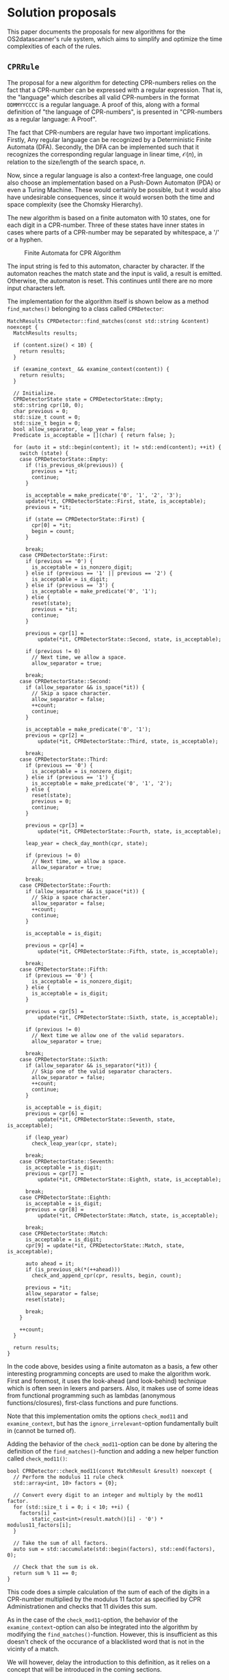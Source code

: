* Solution proposals

This paper documents the proposals for new algorithms for the
OS2datascanner's rule system, which aims to simplify and optimize the
time complexities of each of the rules.

** =CPRRule=

The proposal for a new algorithm for detecting CPR-numbers relies on the
fact that a CPR-number can be expressed with a regular expression. That
is, the "language" which describes all valid CPR-numbers in the format
=DDMMYYCCCC= is a regular language. A proof of this, along with a formal
definition of "the language of CPR-numbers", is presented in
"CPR-numbers as a regular language: A Proof".

The fact that CPR-numbers are regular have two important implications.
Firstly, Any regular language can be recognized by a Deterministic
Finite Automata (DFA). Secondly, the DFA can be implemented such that it
recognizes the corresponding regular language in linear time,
\(\mathcal{O}(n)\), in relation to the size/length of the search space,
\(n\).

Now, since a regular language is also a context-free language, one could
also choose an implementation based on a Push-Down Automaton (PDA) or
even a Turing Machine. These would certainly be possible, but it would
also have undesirable consequences, since it would worsen both the time
and space complexity (see the Chomsky Hierarchy).

The new algorithm is based on a finite automaton with 10 states, one for
each digit in a CPR-number. Three of these states have inner states in
cases where parts of a CPR-number may be separated by whitespace, a '/'
or a hyphen.

#+caption: Finite Automata for CPR Algorithm
#+ATTR_LATEX: :width 3cm :height 18cm
[[file:cpr_state_machine.png]]

The input string is fed to this automaton, character by character. If
the automaton reaches the match state and the input is valid, a result
is emitted. Otherwise, the automaton is reset. This continues until
there are no more input characters left.

The implementation for the algorithm itself is shown below as a method
=find_matches()= belonging to a class called =CPRDetector=:

#+begin_src C++
MatchResults CPRDetector::find_matches(const std::string &content) noexcept {
  MatchResults results;

  if (content.size() < 10) {
    return results;
  }

  if (examine_context_ && examine_context(content)) {
    return results;
  }

  // Initialize.
  CPRDetectorState state = CPRDetectorState::Empty;
  std::string cpr(10, 0);
  char previous = 0;
  std::size_t count = 0;
  std::size_t begin = 0;
  bool allow_separator, leap_year = false;
  Predicate is_acceptable = [](char) { return false; };

  for (auto it = std::begin(content); it != std::end(content); ++it) {
    switch (state) {
    case CPRDetectorState::Empty:
      if (!is_previous_ok(previous)) {
        previous = *it;
        continue;
      }

      is_acceptable = make_predicate('0', '1', '2', '3');
      update(*it, CPRDetectorState::First, state, is_acceptable);
      previous = *it;

      if (state == CPRDetectorState::First) {
        cpr[0] = *it;
        begin = count;
      }

      break;
    case CPRDetectorState::First:
      if (previous == '0') {
        is_acceptable = is_nonzero_digit;
      } else if (previous == '1' || previous == '2') {
        is_acceptable = is_digit;
      } else if (previous == '3') {
        is_acceptable = make_predicate('0', '1');
      } else {
        reset(state);
        previous = *it;
        continue;
      }

      previous = cpr[1] =
          update(*it, CPRDetectorState::Second, state, is_acceptable);

      if (previous != 0)
        // Next time, we allow a space.
        allow_separator = true;

      break;
    case CPRDetectorState::Second:
      if (allow_separator && is_space(*it)) {
        // Skip a space character.
        allow_separator = false;
        ++count;
        continue;
      }

      is_acceptable = make_predicate('0', '1');
      previous = cpr[2] =
          update(*it, CPRDetectorState::Third, state, is_acceptable);

      break;
    case CPRDetectorState::Third:
      if (previous == '0') {
        is_acceptable = is_nonzero_digit;
      } else if (previous == '1') {
        is_acceptable = make_predicate('0', '1', '2');
      } else {
        reset(state);
        previous = 0;
        continue;
      }

      previous = cpr[3] =
          update(*it, CPRDetectorState::Fourth, state, is_acceptable);

      leap_year = check_day_month(cpr, state);

      if (previous != 0)
        // Next time, we allow a space.
        allow_separator = true;

      break;
    case CPRDetectorState::Fourth:
      if (allow_separator && is_space(*it)) {
        // Skip a space character.
        allow_separator = false;
        ++count;
        continue;
      }

      is_acceptable = is_digit;

      previous = cpr[4] =
          update(*it, CPRDetectorState::Fifth, state, is_acceptable);

      break;
    case CPRDetectorState::Fifth:
      if (previous == '0') {
        is_acceptable = is_nonzero_digit;
      } else {
        is_acceptable = is_digit;
      }

      previous = cpr[5] =
          update(*it, CPRDetectorState::Sixth, state, is_acceptable);

      if (previous != 0)
        // Next time we allow one of the valid separators.
        allow_separator = true;

      break;
    case CPRDetectorState::Sixth:
      if (allow_separator && is_separator(*it)) {
        // Skip one of the valid separator characters.
        allow_separator = false;
        ++count;
        continue;
      }

      is_acceptable = is_digit;
      previous = cpr[6] =
          update(*it, CPRDetectorState::Seventh, state, is_acceptable);

      if (leap_year)
        check_leap_year(cpr, state);

      break;
    case CPRDetectorState::Seventh:
      is_acceptable = is_digit;
      previous = cpr[7] =
          update(*it, CPRDetectorState::Eighth, state, is_acceptable);

      break;
    case CPRDetectorState::Eighth:
      is_acceptable = is_digit;
      previous = cpr[8] =
          update(*it, CPRDetectorState::Match, state, is_acceptable);

      break;
    case CPRDetectorState::Match:
      is_acceptable = is_digit;
      cpr[9] = update(*it, CPRDetectorState::Match, state, is_acceptable);

      auto ahead = it;
      if (is_previous_ok(*(++ahead)))
        check_and_append_cpr(cpr, results, begin, count);

      previous = *it;
      allow_separator = false;
      reset(state);

      break;
    }

    ++count;
  }

  return results;
}
#+end_src

In the code above, besides using a finite automaton as a basis, a few
other interesting programming concepts are used to make the algorithm
work. First and foremost, it uses the look-ahead (and look-behind)
technique which is often seen in lexers and parsers. Also, it makes use
of some ideas from functional programming such as lambdas (anonymous
functions/closures), first-class functions and pure functions.

Note that this implementation omits the options =check_mod11= and
=examine_context=, but has the =ignore_irrelevant=-option fundamentally
built in (cannot be turned of).

Adding the behavior of the =check_mod11=-option can be done by altering
the definition of the =find_matches()=-function and adding a new helper
function called =check_mod11()=:

#+begin_src C++
bool CPRDetector::check_mod11(const MatchResult &result) noexcept {
  // Perform the modulus 11 rule check
  std::array<int, 10> factors = {0};

  // Convert every digit to an integer and multiply by the mod11 factor.
  for (std::size_t i = 0; i < 10; ++i) {
    factors[i] =
        static_cast<int>(result.match()[i] - '0') * modulus11_factors[i];
  }

  // Take the sum of all factors.
  auto sum = std::accumulate(std::begin(factors), std::end(factors), 0);

  // Check that the sum is ok.
  return sum % 11 == 0;
}
#+end_src

This code does a simple calculation of the sum of each of the digits in
a CPR-number multiplied by the modulus 11 factor as specified by CPR
Administrationen and checks that 11 divides this sum.

As in the case of the =check_mod11=-option, the behavior of the
=examine_context=-option can also be integrated into the algorithm by
modifying the =find_matches()=-function. However, this is insufficient
as this doesn't check of the occurance of a blacklisted word that is not
in the vicinty of a match.

We will however, delay the introduction to this definition, as it relies
on a concept that will be introduced in the coming sections.

** A unified replacement for the underlying mechanism of the Name Rule,

In essence, the Name Rule, the Address Rule and the Health Rule (and
thus the Ordered Wordlist Rule) try to solve the same underlying
problem, or at least very similar problems. In the current version,
these rules are implemented using different strategies. That is, search
a text and find occurances of a finite set of specified substrings. From
an algorithmic perspective, this isn't necessarily a problem. However,
from a software design perspective, it is, since code reuse is generally
encouraged and having three implementations that share no code at all
isn't great.

Therefore, we propose a unification of the strategy behind these rules,
that can then be adjusted for each particular case. In all three cases,
two components are needed: a data structure containing all the
substrings to search for and an algorithm for fast and efficient
comparison of strings. This approach is inspired by a variant of the
Rabin-Karp string matching algorithm[fn:1] with multiple pattern search.
The idea is this: every substring of interest is stored in a hash table,
that has lookup of \(\mathcal{O}(1)\). That way, it is fast to check if
a given substring is a match.

The key to the efficiency in the Rabin-Karp algorithm is the assumption
that every substring of interest has the same length. This is not a
valid assumption for names or addresses, though. However, this is where
the finite automaton becomes usefull. If instead, there exists a pattern
in all of the substrings that a finite automaton can recognize, then the
finite automaton can recognize it in linear time. The question becomes:
what pattern? This depends on the case in each of the rules, which will
be discussed later.

So a DFA has to be designed for each of the rules, but they can still
share an implementation of an immutable hash set. An immutable hash set,
called =FrozenHashSet= has been implemented with performance in mind:

#+begin_src C++
/*
  Immutable hash table.
 */
template <std::size_t Size> class FrozenHashSet : public AbstractHashSet {
private:
  std::array<Chain, Size> container_;

  auto get_hash(const std::string_view value) const noexcept {
    std::hash<std::string_view> hash_fun;
    return hash_fun(value);
  }

  void insert(const std::string_view value) noexcept {
    auto hash = get_hash(value);
    auto index = hash % Size;
    auto &chain = container_[index];

    if (!chain.contains(hash)) {
      if (chain.hash() == 0) {
        chain = Chain(hash);
      } else {
        chain.append(hash);
      }
    }
  }

public:
  FrozenHashSet() noexcept = delete;

  FrozenHashSet(std::array<const char *, Size> initializer) noexcept {
    for (const char *value : initializer) {
      insert(std::string_view(value));
    }
  }

  FrozenHashSet(std::array<std::string_view, Size> initializer) noexcept {
    for (auto value : initializer) {
      insert(value);
    }
  }

  FrozenHashSet(FrozenHashSet &&) noexcept = default;
  FrozenHashSet &operator=(FrozenHashSet &&) noexcept = default;
  ~FrozenHashSet() noexcept = default;

  [[nodiscard]] bool contains(const std::string_view value) const noexcept {
    auto hash = get_hash(value);
    auto index = hash % Size;
    return container_[index].contains(hash);
  }
};
#+end_src

This implementation uses chaining as its collision strategy using the ~Chain~-class,
which won't be described further, but it is simply a chain link used to implement the
collision strategy.
This data structure enables code sharing between multiple algorithm implementations
As an example, this is also used to implement the =examine_context=
option for =CPRDetector=, whos implementation has been defered thus far:

#+begin_src C++
  static constexpr auto blacklist_words = std::to_array<std::string_view>(
      {"p-nr", "p.nr", "p-nummer", "pnr",
       "customer no", "customer-no", "bilagsnummer",
       "order number", "ordrenummer", "fakturanummer",
       "faknr", "fak-nr", "tullstatistisk", "tullstatistik",
       "test report no", "protocol no.", "dhk:tx"});

  static const auto blacklist_words_set = FrozenHashSet(blacklist_words);
  }; // namespace

  static bool find_blacklisted_words(const std::string &content,
                                     const std::array<std::size_t, 4> indices)
    noexcept {

    for (std::size_t i = 1; i < 4; ++i) {
      for (std::size_t j = 0; j < i; ++j) {
        auto begin = indices[j];
        auto end = indices[i] - begin;

        if (end > content.size())
          end = content.size() - begin - 1;

        std::string target = content.substr(begin, end);

        if (blacklist_words_set.contains(target))
          return true;
      }
    }

    return false;
  }

  // ...

  bool CPRDetector::examine_context(const std::string &content) noexcept {
    std::size_t spaces = 3;
    std::array<std::size_t, 4> indices = {0, 0, 0, 0};

    for (std::size_t i = 0; i < content.size(); ++i) {
      if (content[i] == ' ') {
        indices[4 - spaces] = i;
        --spaces;
        if (spaces == 0) {
          if (find_blacklisted_words(content, indices))
              return true;
    
          spaces = 3;
          indices[0] = indices[3] + 1;
        }
      }
    }

    if (find_blacklisted_words(content, indices))
      return true;

    return false;
  }
#+end_src

The collection of blacklisted words is contained in a ~constexpr~ array and then loaded
statically into a ~FrozenHashSet~ at program startup only once. Since the ~blacklisted_words_set~
is both static and const, there is no question about ownership and there is only one
shared structure for all instances of ~CPRDetector~. This "pattern" of static loading into
a shared immutable structure is used every time there is a large collection of words
that need to be held in memory. This is reused in both the ~NameRule~ and the ~AddressRule~.

*** Name Rule

If it is assumed that all names must begin with a capital letter, then
the search space can be narrowed down and the DFA for "name"-recognition
can be designed as seen on figure [[name_dfa]]. Then this DFA can be implemented
using a boolean to represent the two states. This boolean ~in_word~ is initialized
to ~false~ and the search text is scanned for the occurance of a capital letter.
When a capital letter is found, its position in the search text is stored, ~in_word~ is set
to true and any following non-terminating symbol is read. Once a terminating symbol is reached,
such as whitespace or punctuation characters, a candidate for a "name" has been found. \\

At this point, it is unknown whether the substrings contained in ~results~ are actually
recognized names. Therefore the candidate substrings must be filtered to determine the
true names. The static loading technique mentioned earlier is used to store a list of
officially recognized Danish names. A lookup is performed to check whether the candidate
substring is indeed a recognized name. In the positive case, a ~MatchResult~ object containing the
substring and position metadata is created and stored in a vector ~results~. The boolean ~in_word~
is reset to ~false~ and the cycle is repeated for the rest of the search text. \\

#+caption: DFA design for name recognition
#+name: name_dfa
#+ATTR_LATEX: :width 3cm :height 5cm
[[./name_dfa.png]]

#+begin_src C++
  [[nodiscard]] MatchResults
  NameRule::find_matches(const std::string &content) const noexcept {
    MatchResults results;

    static constexpr auto is_end_of_word =
      make_predicate(' ', '.', '\n', '?', '-', '\t','\0');

    bool in_word = false;
    auto word_begin = content.cbegin();

    for (auto iter = content.cbegin(); iter != content.cend(); ++iter) {
      if (!in_word && std::isupper(*iter)) {
        word_begin = iter;
        in_word = true;
      }

      if (in_word && is_end_of_word(*iter)) {
        auto word_end = iter;

        if (contains(word_begin, word_end)) {
          MatchResult result(
              std::string(word_begin, word_end),
              static_cast<std::size_t>(
                  std::distance(content.cbegin(), word_begin)),
              static_cast<std::size_t>(
                  std::distance(content.begin(), word_end)));

          results.push_back(result);
        }

        in_word = false;
      }
    }

    if (in_word) {
      auto word_end = content.cend();

      if (contains(word_begin, word_end)) {
        MatchResult result(
            std::string(word_begin, word_end),
            static_cast<std::size_t>(std::distance(content.cbegin(),
                                                   word_begin)),
            static_cast<std::size_t>(std::distance(content.begin(),
                                                   word_end) - 1));

        results.push_back(result);
      }
    }

    return filter_matches(results);
  }
#+end_src

Once all the single names have been found, names that are next to each
other in the text are assumed to be related and thus constitute a 'full
name'. As such, the =filter_matches()=-method reduces and combines
related names to =MatchResult=-objects containing full names.

#+begin_src C++
[[nodiscard]] MatchResults
NameRule::filter_matches(const MatchResults &matches) const noexcept {
  MatchResults results;

  std::optional<MatchResult> cursor = std::nullopt;

  for (auto m : matches) {
    if (cursor) {
      if (m.is_after(cursor.value())) {
        cursor = std::make_optional(compose(cursor.value(), m));
      } else {
        results.push_back(cursor.value());
        cursor = std::make_optional(m);
      }
    } else {
      cursor = std::make_optional(m);
    }
  }

  if (cursor) {
    results.push_back(cursor.value());
  }

  return results;
}
#+end_src

The condition for two or more names to be related and thus constitute a "full name"
is determined by their position. If there is a single character distance between
two names, then they are combines. Note, that it isn't a requirement that the preceeding
name must be a firstname, since a full name may appear as for example "Jensen J." in
some texts.

*** Address Rule

Similar to the Name rule, any street name is also a name in a sense. So,
we can reuse the same DFA for name recognition, but an address is
incomplete if the street name isn't followed by a house number.
The strategy is similar to that of the Name rule: find all candidate names
and filter out the ones that are officially recognized. Except
the combination stage is substituted for house number recognition
which is done by implementing the designed DFA as seen in figure [[house_number_dfa]].

#+caption: DFA design for house number recognition
#+name: house_number_dfa
#+ATTR_LATEX: :width 3cm :height 5cm
[[./number_dfa.png]]

#+begin_src C++
[[nodiscard]] MatchResults
AddressRule::find_matches(const std::string &content) const noexcept {
  MatchResults results;

  static const auto is_end_of_word = [](char c) { return c == ' '; };

  bool in_word = false;
  std::size_t counter = 0;
  std::size_t word_begin, word_end = counter;
  std::string address = "";

  for (auto iter = content.begin(); iter != content.end(); ++iter) {
    if (!in_word && std::isupper(*iter)) {
      word_begin = counter;
      address = "";
      in_word = true;
    }

    if (in_word) {
      if (is_end_of_word(*iter)) {
        if (*iter == ' ' && std::isupper(*(iter + 1))) {
            address += ' ';
            ++counter;
            continue;
        }

        word_end = counter;

        if (contains(address.begin(), address.end())) {
          results.push_back(MatchResult(address, word_begin, word_end));
        }

        in_word = false;
      } else {
        address += *iter;
      }
    }

    ++counter;
  }

  return filter_matches(results, content);
}
#+end_src

Below, we see the ~filter_matches()~ and ~append_number()~ methods, which checks for the occurance of a house number
following a street name for each of the address candidates that have been found in the ~find_matches()~ method from
earlier.

#+begin_src C++
[[nodiscard]] MatchResults
AddressRule::filter_matches(const MatchResults &matches,
                            const std::string &content) const noexcept {
  MatchResults results;

  for (auto m : matches) {
    auto address_opt = append_number(m, content);
    if (address_opt) {
      results.push_back(address_opt.value());
    }
  }

  return results;
}

// ...

[[nodiscard]] std::optional<MatchResult>
AddressRule::append_number(const MatchResult &m,
                           const std::string &content) const noexcept {
  if (content.size() == m.end() + 1)
    return {};

  if (content[m.end()] != ' ')
    return {};

  static const auto is_digit = [](char c) { return '0' <= c && c <= '9'; };
  static const auto is_nonzero_digit = [](char c) { return '0' < c && c <= '9'; };

  auto iter = content.begin() + static_cast<long>(m.end()) + 1;

  if (!is_nonzero_digit(*iter))
    return {};

  std::string number = "";
  number += *(iter++);
  std::size_t counter = 1;

  while (iter != content.end() && is_digit(*iter)) {
    number += *(iter++);
    ++counter;
  }

  std::string match_string = m.match() + " " + number;
  return MatchResult(match_string, m.start(), m.end() + counter);
}
#+end_src

*** Wordlist Rule

This rule can be split into two specialized cases. One for flat
wordlists and one for nested wordlists.

**** =WordListRule=

For this rule, we will not use the =FrozenHashSet= to store words, since
the contents of a wordlist may change whenever the user desires it.
Instead, the implementation will use =std::unordered_set= for this task.
One could perhaps extend the ~FrozenHashSet~ with a mutable specialization,
but ~std::unordered_set~ already satisfies all the requirements, so there
is no need to reinvent the wheel. \\

Below, we see the implementation for the ~find_matches()~ and ~check_match()~ methods

#+begin_src C++
void WordListRule::check_match(MatchResults &results,
                               const std::string candidate,
                               const std::size_t start,
                               const std::size_t stop) const noexcept {
  if (contains(candidate)) {
    results.push_back(MatchResult(candidate, start, stop));
  }
}

[[nodiscard]] MatchResults
WordListRule::find_matches(const std::string &content) const noexcept {
  MatchResults results;

  static const auto is_delimiter =
      make_predicate(' ', '\n', '.', ',', '\t', '!', '?');

  std::size_t start = 0;
  for (std::size_t i = 0; i < content.size(); ++i) {
    if (is_delimiter(content[i])) {
      check_match(results, content.substr(start, i - start), start, i);
      start = i + 1;
    }
  }

  check_match(results, content.substr(start), start, content.size() - 1);

  return results;
}
#+end_src

**** =OrderedWordlistRule=

This rule involves some more complicated data structures. Partially due
to this fact and a lack of time, this has been implemented in Python,
which natively has both hash map, list, and iterator implementations. \\

First, the queues are initialized by taking an iterator for each of
each of the nested wordlists. Then, the keyword map is initialized with
the first word of each of the nested wordlists as keys and the indices
of the nested wordlist in the queues as values.
Subsequently, the search text is split into words, where each word is
striped of punctuation characters and casefolded. \\

A lookup is performed for every word extracted from the search text.
If a word appears in the keyword map, the keyword is removed from the
map along the corresponding indices. For each of the indices, the next
word from each of the corresponding nested wordlists in the queues is
load into the keyword map. If the end of a wordlist is reached, the
~next()~-function throws a ~StopIteration~ exception. This exception is
caught and a result ~dict()~ is yielded. This process is repeated until
there are no more words in the search text.

#+begin_src python
  from typing import Dict, Iterator, Optional
  from string import punctuation


  class OrderedWordlistRule:

      def __init__(self, wordlists: list[list[str]]):
          self._wordlists = wordlists

      def find_matches(self, content: str) -> Optional[Iterator[dict]]:
          if content is None:
              return

          queues = self._load_queues()
          kw_map = self._init_kw_map(queues)

          for word in content.split():
              w = word.strip(punctuation).casefold()

              if w in kw_map:
                  for i in kw_map.pop(w):
                      try:
                          new_w = next(queues[i]).casefold()
                          if new_w in kw_map:
                              kw_map[new_w].append(i)
                          else:
                              kw_map[new_w] = [i]

                      except StopIteration:
                          yield {
                              'match': " ".join(self._wordlists[i]),
                              }

      def _load_queues(self) -> list[Iterator[str]]:
          return [iter(wl) for wl in self._wordlists]

      def _init_kw_map(self, queues: list[Iterator[str]]):
          kw_map = {}
          for i, q in enumerate(queues):
              first = next(q).casefold()
              if first in kw_map:
                  kw_map[first].append(i)
              else:
                  kw_map[first] = [i]

          return kw_map
#+end_src

The way the iterators are used means that it is not necessary to
copy the entire nested wordlists upon at the start of the algorithm,
but each word can be loaded incrementally on demand.
The memory structure for nested wordlists can be seen in the
illustration below.

#+caption: Memory structure for nested wordlists
#+ATTR_LATEX: :width 3cm :height 5cm
[[./wordlist_memory.png]]

#+caption: Data structures applied in the implementation of
=OrderedWordListRule=
#+ATTR_LATEX: :width 7cm :height 5cm
[[./wordlist_ds.png]]

[fn:1] Rabin-Karp algorithm -
       [[https://en.wikipedia.org/wiki/Rabin%E2%80%93Karp_algorithm][Wikipedia]]
